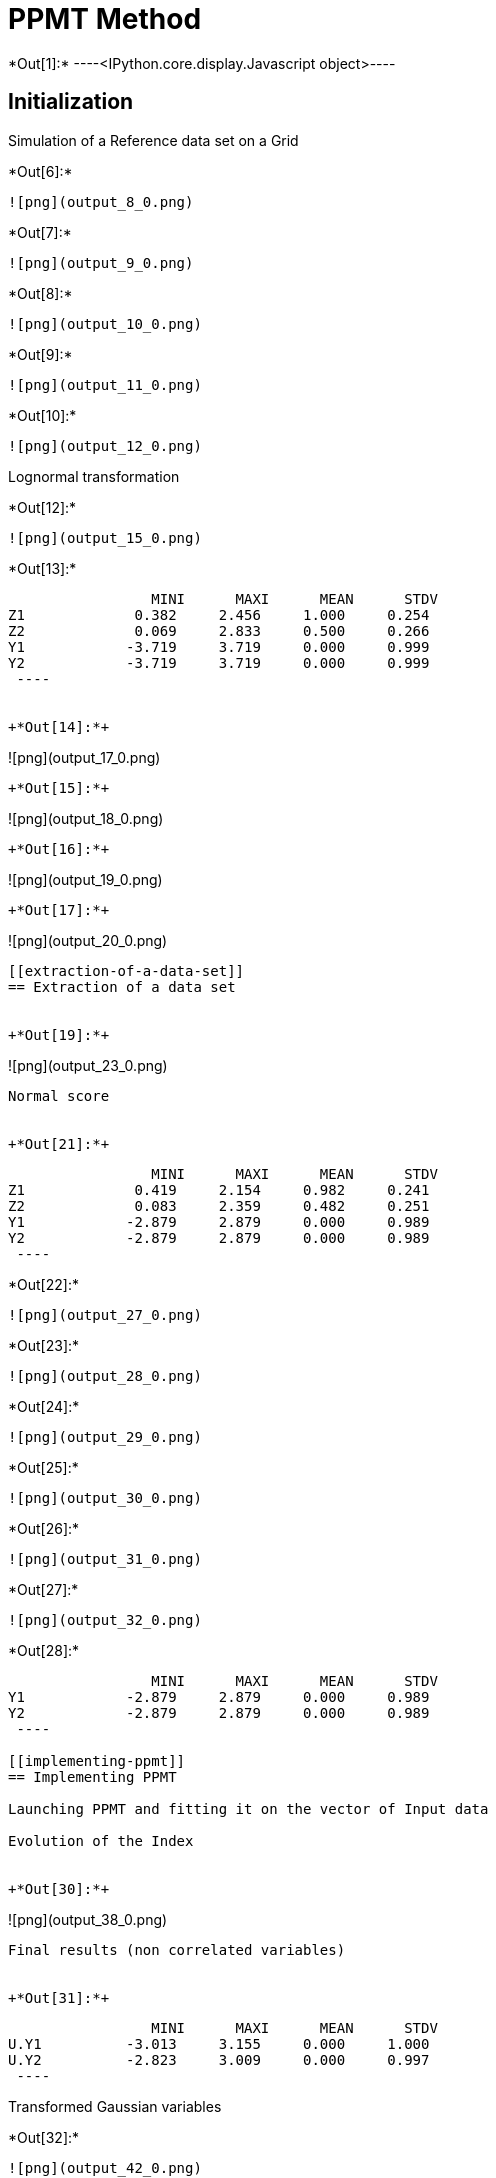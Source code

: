 [[ppmt-method]]
= PPMT Method


+*Out[1]:*+
----<IPython.core.display.Javascript object>----

[[initialization]]
== Initialization

Simulation of a Reference data set on a Grid


+*Out[6]:*+
----
![png](output_8_0.png)
----


+*Out[7]:*+
----
![png](output_9_0.png)
----


+*Out[8]:*+
----
![png](output_10_0.png)
----


+*Out[9]:*+
----
![png](output_11_0.png)
----


+*Out[10]:*+
----
![png](output_12_0.png)
----

Lognormal transformation


+*Out[12]:*+
----
![png](output_15_0.png)
----


+*Out[13]:*+
----
                 MINI      MAXI      MEAN      STDV
Z1             0.382     2.456     1.000     0.254
Z2             0.069     2.833     0.500     0.266
Y1            -3.719     3.719     0.000     0.999
Y2            -3.719     3.719     0.000     0.999
 ----


+*Out[14]:*+
----
![png](output_17_0.png)
----


+*Out[15]:*+
----
![png](output_18_0.png)
----


+*Out[16]:*+
----
![png](output_19_0.png)
----


+*Out[17]:*+
----
![png](output_20_0.png)
----

[[extraction-of-a-data-set]]
== Extraction of a data set


+*Out[19]:*+
----
![png](output_23_0.png)
----

Normal score


+*Out[21]:*+
----
                 MINI      MAXI      MEAN      STDV
Z1             0.419     2.154     0.982     0.241
Z2             0.083     2.359     0.482     0.251
Y1            -2.879     2.879     0.000     0.989
Y2            -2.879     2.879     0.000     0.989
 ----


+*Out[22]:*+
----
![png](output_27_0.png)
----


+*Out[23]:*+
----
![png](output_28_0.png)
----


+*Out[24]:*+
----
![png](output_29_0.png)
----


+*Out[25]:*+
----
![png](output_30_0.png)
----


+*Out[26]:*+
----
![png](output_31_0.png)
----


+*Out[27]:*+
----
![png](output_32_0.png)
----


+*Out[28]:*+
----
                 MINI      MAXI      MEAN      STDV
Y1            -2.879     2.879     0.000     0.989
Y2            -2.879     2.879     0.000     0.989
 ----

[[implementing-ppmt]]
== Implementing PPMT

Launching PPMT and fitting it on the vector of Input data

Evolution of the Index


+*Out[30]:*+
----
![png](output_38_0.png)
----

Final results (non correlated variables)


+*Out[31]:*+
----
                 MINI      MAXI      MEAN      STDV
U.Y1          -3.013     3.155     0.000     1.000
U.Y2          -2.823     3.009     0.000     0.997
 ----

Transformed Gaussian variables


+*Out[32]:*+
----
![png](output_42_0.png)
----


+*Out[33]:*+
----
![png](output_43_0.png)
----


+*Out[34]:*+
----
![png](output_44_0.png)
----


+*Out[35]:*+
----
![png](output_45_0.png)
----


+*Out[36]:*+
----
![png](output_46_0.png)
----


+*Out[38]:*+
----
![png](output_48_0.png)
----


+*Out[39]:*+
----
![png](output_49_0.png)
----
